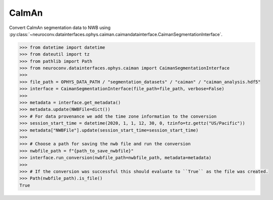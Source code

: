 CaImAn
^^^^^^

Convert CaImAn segmentation data to NWB using :py:class:`~neuroconv.datainterfaces.ophys.caiman.caimandatainterface.CaimanSegmentationInterface`.

.. code-block:: python

    >>> from datetime import datetime
    >>> from dateutil import tz
    >>> from pathlib import Path
    >>> from neuroconv.datainterfaces.ophys.caiman import CaimanSegmentationInterface
    >>>
    >>> file_path = OPHYS_DATA_PATH / "segmentation_datasets" / "caiman" / "caiman_analysis.hdf5"
    >>> interface = CaimanSegmentationInterface(file_path=file_path, verbose=False)
    >>>
    >>> metadata = interface.get_metadata()
    >>> metadata.update(NWBFile=dict())
    >>> # For data provenance we add the time zone information to the conversion
    >>> session_start_time = datetime(2020, 1, 1, 12, 30, 0, tzinfo=tz.gettz("US/Pacific"))
    >>> metadata["NWBFile"].update(session_start_time=session_start_time)
    >>>
    >>> # Choose a path for saving the nwb file and run the conversion
    >>> nwbfile_path = f"{path_to_save_nwbfile}"
    >>> interface.run_conversion(nwbfile_path=nwbfile_path, metadata=metadata)
    >>>
    >>> # If the conversion was successful this should evaluate to ``True`` as the file was created.
    >>> Path(nwbfile_path).is_file()
    True
